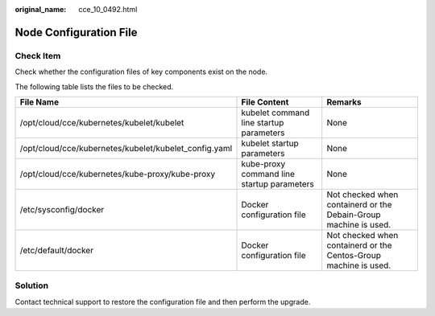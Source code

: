 :original_name: cce_10_0492.html

.. _cce_10_0492:

Node Configuration File
=======================

Check Item
----------

Check whether the configuration files of key components exist on the node.

The following table lists the files to be checked.

+-------------------------------------------------------+--------------------------------------------+------------------------------------------------------------------+
| File Name                                             | File Content                               | Remarks                                                          |
+=======================================================+============================================+==================================================================+
| /opt/cloud/cce/kubernetes/kubelet/kubelet             | kubelet command line startup parameters    | None                                                             |
+-------------------------------------------------------+--------------------------------------------+------------------------------------------------------------------+
| /opt/cloud/cce/kubernetes/kubelet/kubelet_config.yaml | kubelet startup parameters                 | None                                                             |
+-------------------------------------------------------+--------------------------------------------+------------------------------------------------------------------+
| /opt/cloud/cce/kubernetes/kube-proxy/kube-proxy       | kube-proxy command line startup parameters | None                                                             |
+-------------------------------------------------------+--------------------------------------------+------------------------------------------------------------------+
| /etc/sysconfig/docker                                 | Docker configuration file                  | Not checked when containerd or the Debain-Group machine is used. |
+-------------------------------------------------------+--------------------------------------------+------------------------------------------------------------------+
| /etc/default/docker                                   | Docker configuration file                  | Not checked when containerd or the Centos-Group machine is used. |
+-------------------------------------------------------+--------------------------------------------+------------------------------------------------------------------+

Solution
--------

Contact technical support to restore the configuration file and then perform the upgrade.
